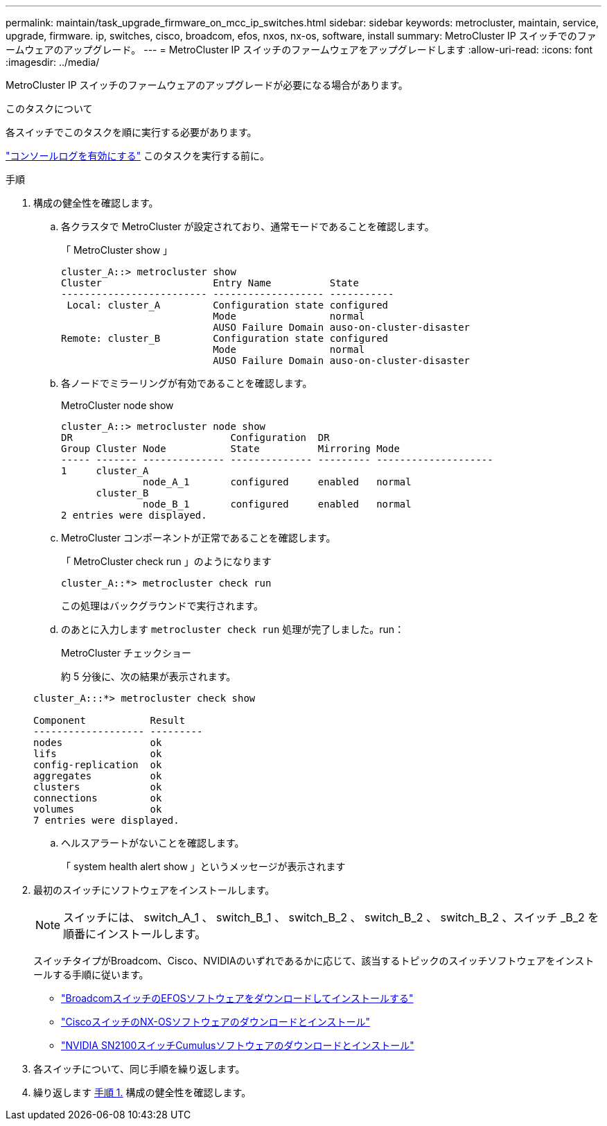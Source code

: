 ---
permalink: maintain/task_upgrade_firmware_on_mcc_ip_switches.html 
sidebar: sidebar 
keywords: metrocluster, maintain, service, upgrade, firmware. ip, switches, cisco, broadcom, efos, nxos, nx-os, software, install 
summary: MetroCluster IP スイッチでのファームウェアのアップグレード。 
---
= MetroCluster IP スイッチのファームウェアをアップグレードします
:allow-uri-read: 
:icons: font
:imagesdir: ../media/


[role="lead"]
MetroCluster IP スイッチのファームウェアのアップグレードが必要になる場合があります。

.このタスクについて
各スイッチでこのタスクを順に実行する必要があります。

link:enable-console-logging-before-maintenance.html["コンソールログを有効にする"] このタスクを実行する前に。

[[step_1_fw_upgrade]]
.手順
. 構成の健全性を確認します。
+
.. 各クラスタで MetroCluster が設定されており、通常モードであることを確認します。
+
「 MetroCluster show 」

+
[listing]
----
cluster_A::> metrocluster show
Cluster                   Entry Name          State
------------------------- ------------------- -----------
 Local: cluster_A         Configuration state configured
                          Mode                normal
                          AUSO Failure Domain auso-on-cluster-disaster
Remote: cluster_B         Configuration state configured
                          Mode                normal
                          AUSO Failure Domain auso-on-cluster-disaster
----
.. 各ノードでミラーリングが有効であることを確認します。
+
MetroCluster node show

+
[listing]
----
cluster_A::> metrocluster node show
DR                           Configuration  DR
Group Cluster Node           State          Mirroring Mode
----- ------- -------------- -------------- --------- --------------------
1     cluster_A
              node_A_1       configured     enabled   normal
      cluster_B
              node_B_1       configured     enabled   normal
2 entries were displayed.
----
.. MetroCluster コンポーネントが正常であることを確認します。
+
「 MetroCluster check run 」のようになります

+
[listing]
----
cluster_A::*> metrocluster check run
----
+
この処理はバックグラウンドで実行されます。

.. のあとに入力します `metrocluster check run` 処理が完了しました。run：
+
MetroCluster チェックショー

+
約 5 分後に、次の結果が表示されます。

+
[listing]
----
cluster_A:::*> metrocluster check show

Component           Result
------------------- ---------
nodes               ok
lifs                ok
config-replication  ok
aggregates          ok
clusters            ok
connections         ok
volumes             ok
7 entries were displayed.
----
.. ヘルスアラートがないことを確認します。
+
「 system health alert show 」というメッセージが表示されます



. 最初のスイッチにソフトウェアをインストールします。
+

NOTE: スイッチには、 switch_A_1 、 switch_B_1 、 switch_B_2 、 switch_B_2 、 switch_B_2 、スイッチ _B_2 を順番にインストールします。

+
スイッチタイプがBroadcom、Cisco、NVIDIAのいずれであるかに応じて、該当するトピックのスイッチソフトウェアをインストールする手順に従います。

+
** link:../install-ip/task_switch_config_broadcom.html#downloading-and-installing-the-broadcom-switch-efos-software["BroadcomスイッチのEFOSソフトウェアをダウンロードしてインストールする"]
** link:../install-ip/task_switch_config_cisco.html#downloading-and-installing-the-cisco-switch-nx-os-software["CiscoスイッチのNX-OSソフトウェアのダウンロードとインストール"]
** link:../install-ip/task_switch_config_nvidia.html#download-and-install-the-cumulus-software["NVIDIA SN2100スイッチCumulusソフトウェアのダウンロードとインストール"]


. 各スイッチについて、同じ手順を繰り返します。
. 繰り返します <<step_1_fw_upgrade,手順 1.>> 構成の健全性を確認します。

